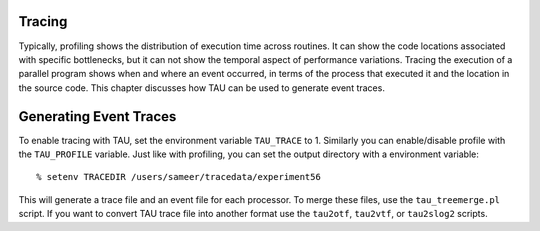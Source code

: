 Tracing
=======

Typically, profiling shows the distribution of execution time across
routines. It can show the code locations associated with specific
bottlenecks, but it can not show the temporal aspect of performance
variations. Tracing the execution of a parallel program shows when and
where an event occurred, in terms of the process that executed it and
the location in the source code. This chapter discusses how TAU can be
used to generate event traces.

Generating Event Traces
=======================

To enable tracing with TAU, set the environment variable ``TAU_TRACE``
to 1. Similarly you can enable/disable profile with the ``TAU_PROFILE``
variable. Just like with profiling, you can set the output directory
with a environment variable:

::

    % setenv TRACEDIR /users/sameer/tracedata/experiment56

This will generate a trace file and an event file for each processor. To
merge these files, use the ``tau_treemerge.pl`` script. If you want to
convert TAU trace file into another format use the ``tau2otf``,
``tau2vtf``, or ``tau2slog2`` scripts.
